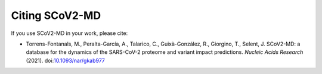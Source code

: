 ==================
Citing SCoV2-MD
==================

If you use SCoV2-MD in your work, please cite:

* Torrens-Fontanals, M., Peralta-García, A., Talarico, C., Guixà-González, R., Giorgino, T., Selent, J. SCoV2-MD: a database for the dynamics of the SARS-CoV-2 proteome and variant impact predictions. *Nucleic Acids Research* (2021). doi:`10.1093/nar/gkab977`_




.. _10.1093/nar/gkab977:  https://doi.org/10.1093/nar/gkab977

